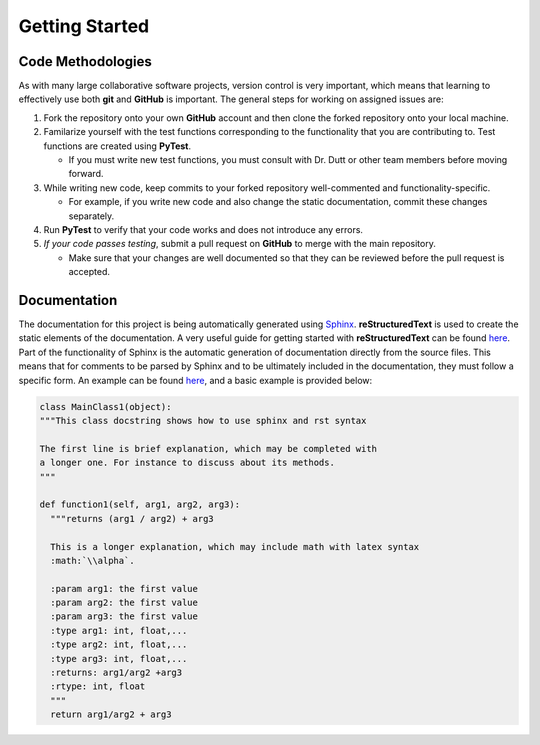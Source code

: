 **Getting Started**
===================

Code Methodologies
******************
As with many large collaborative software projects, version control is very 
important, which means that learning to effectively use both **git** and 
**GitHub** is important. The general steps for working on assigned issues are:

#. Fork the repository onto your own **GitHub** account and then clone the 
   forked repository onto your local machine.
#. Familarize yourself with the test functions corresponding to the 
   functionality that you are contributing to. Test functions are created 
   using **PyTest**.

   * If you must write new test functions, you must consult with Dr. Dutt or 
     other team members before moving forward.

#. While writing new code, keep commits to your forked repository 
   well-commented and functionality-specific. 
   
   * For example, if you write new code and also change the static 
     documentation, commit these changes separately.

#. Run **PyTest** to verify that your code works and does not introduce any 
   errors.
#. *If your code passes testing*, submit a pull request on **GitHub** to 
   merge with the main repository.
   
   * Make sure that your changes are well documented so that they can be 
     reviewed before the pull request is accepted.

Documentation
*************

| The documentation for this project is being automatically 
  generated using `Sphinx <https://www.sphinx-doc.org/en/master/>`_. 
  **reStructuredText** is used to create the static elements of the 
  documentation. A very useful guide for getting started with 
  **reStructuredText** can be 
  found `here <https://thomas-cokelaer.info/tutorials/sphinx/rest_syntax.html>`_.

| Part of the functionality of Sphinx is the automatic generation of documentation 
  directly from the source files. This means that for comments to be parsed 
  by Sphinx and to be ultimately included in the documentation, they must 
  follow a specific form. An example can be found 
  `here <https://thomas-cokelaer.info/tutorials/sphinx/docstring_python.html>`_, 
  and a basic example is provided below:

.. code-block:: python

    class MainClass1(object):
    """This class docstring shows how to use sphinx and rst syntax

    The first line is brief explanation, which may be completed with 
    a longer one. For instance to discuss about its methods.
    """

    def function1(self, arg1, arg2, arg3):
      """returns (arg1 / arg2) + arg3

      This is a longer explanation, which may include math with latex syntax
      :math:`\\alpha`.

      :param arg1: the first value
      :param arg2: the first value
      :param arg3: the first value
      :type arg1: int, float,...
      :type arg2: int, float,...
      :type arg3: int, float,...
      :returns: arg1/arg2 +arg3
      :rtype: int, float
      """
      return arg1/arg2 + arg3
